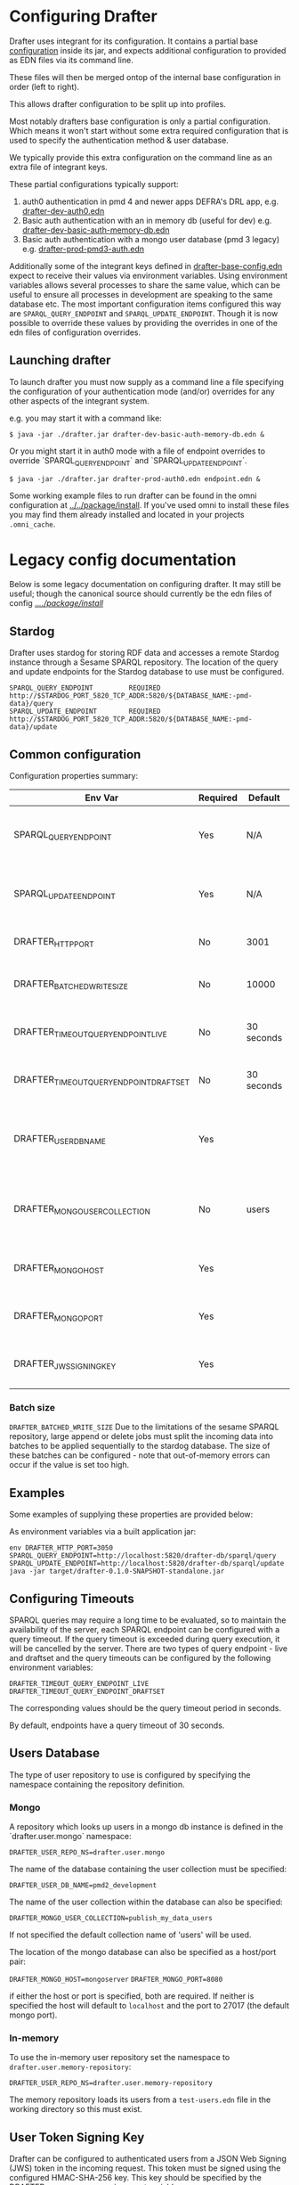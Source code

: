 * Configuring Drafter

Drafter uses integrant for its configuration.  It contains a partial base [[/drafter/resources/drafter-base-config.edn][configuration]] inside its jar, and expects additional configuration to provided as EDN files via its command line.

These files will then be merged ontop of the internal base configuration in order (left to right).

This allows drafter configuration to be split up into profiles.  

Most notably drafters base configuration is only a partial configuration.  Which means it won't start without some extra required configuration that is used to specify the authentication method & user database.  

We typically provide this extra configuration on the command line as an extra file of integrant keys.

These partial configurations typically support:

1. auth0 authentication in pmd 4 and newer apps DEFRA's DRL app, e.g. [[../../package/install/drafter-dev-auth0.edn][drafter-dev-auth0.edn]]
2. Basic auth authentication with an in memory db (useful for dev) e.g. [[../../package/install/drafter-dev-basic-auth-memory-db.edn][drafter-dev-basic-auth-memory-db.edn]]
3. Basic auth authentication with a mongo user database (pmd 3 legacy) e.g. [[../../package/install/drafter-prod-pmd3-auth.edn][drafter-prod-pmd3-auth.edn]]

Additionally some of the integrant keys defined in [[/drafter/resources/drafter-base-config.edn][drafter-base-config.edn]] expect to receive their values via environment variables.  Using environment variables allows several processes to share the same value, which can be useful to ensure all processes in development are speaking to the same database etc.  The most important configuration items configured this way are =SPARQL_QUERY_ENDPOINT= and =SPARQL_UPDATE_ENDPOINT=.  Though it is now possible to override these values by providing the overrides in one of the edn files of configuration overrides.

** Launching drafter

To launch drafter you must now supply as a command line a file specifying 
the configuration of your authentication mode (and/or) overrides for any 
other aspects of the integrant system.

e.g. you may start it with a command like:

#+BEGIN_EXAMPLE
$ java -jar ./drafter.jar drafter-dev-basic-auth-memory-db.edn &
#+END_EXAMPLE

Or you might start it in auth0 mode with a file of endpoint overrides to override `SPARQL_QUERY_ENDPOINT` and `SPARQL_UPDATE_ENDPOINT`.

#+BEGIN_EXAMPLE
$ java -jar ./drafter.jar drafter-prod-auth0.edn endpoint.edn &
#+END_EXAMPLE

Some working example files to run drafter can be found in the omni configuration at [[../../package/install/][../../package/install]].  If you've used omni to install these files you may find them already installed and located in your projects =.omni_cache=.

* Legacy config documentation

Below is some legacy documentation on configuring drafter.  It may still be useful; though the canonical source should currently be the edn files of config [[../../package/install/][../../package/install/]]

** Stardog

Drafter uses stardog for storing RDF data and accesses a remote Stardog instance through a Sesame SPARQL
repository. The location of the query and update endpoints for the Stardog database to use must be configured.

#+BEGIN_EXAMPLE
SPARQL_QUERY_ENDPOINT         REQUIRED http://$STARDOG_PORT_5820_TCP_ADDR:5820/${DATABASE_NAME:-pmd-data}/query
SPARQL_UPDATE_ENDPOINT        REQUIRED http://$STARDOG_PORT_5820_TCP_ADDR:5820/${DATABASE_NAME:-pmd-data}/update
#+END_EXAMPLE

** Common configuration

Configuration properties summary:

| Env Var                                 | Required | Default    | Description                                          |
|-----------------------------------------+----------+------------+------------------------------------------------------|
| SPARQL_QUERY_ENDPOINT                   | Yes      | N/A        | Backend SPARQL Query Endpoint (Stardog)              |
| SPARQL_UPDATE_ENDPOINT                  | Yes      | N/A        | Backend SPARQL Update Endpoint (Stardog)             |
| DRAFTER_HTTP_PORT                       | No       | 3001       | The HTTP port drafter listens on                     |
| DRAFTER_BATCHED_WRITE_SIZE              | No       | 10000      | Max size of write batches in triples                 |
| DRAFTER_TIMEOUT_QUERY_ENDPOINT_LIVE     | No       | 30 seconds | Live endpoint max query timeout                      |
| DRAFTER_TIMEOUT_QUERY_ENDPOINT_DRAFTSET | No       | 30 seconds | Draftset endpoint max query timeout                  |
| DRAFTER_USER_DB_NAME                    | Yes      |            | Specific user database in mongo backend user server  |
| DRAFTER_MONGO_USER_COLLECTION           | No       | users      | The collection in mongo backend that holds the users |
| DRAFTER_MONGO_HOST                      | Yes      |            | Hostname for backend mongo service                   |
| DRAFTER_MONGO_PORT                      | Yes      |            | Port for backend mongo service                       |
| DRAFTER_JWS_SIGNING_KEY                 | Yes      |            | Shared token for JWT signing                         |



*** Batch size

=DRAFTER_BATCHED_WRITE_SIZE=
Due to the limitations of the sesame SPARQL repository, large append or delete jobs must split the incoming data into batches
to be applied sequentially to the stardog database. The size of these batches can be configured - note that out-of-memory
errors can occur if the value is set too high.

** Examples

Some examples of supplying these properties are provided below:

As environment variables via a built application jar:

#+BEGIN_SRC shell
env DRAFTER_HTTP_PORT=3050 SPARQL_QUERY_ENDPOINT=http://localhost:5820/drafter-db/sparql/query SPARQL_UPDATE_ENDPOINT=http://localhost:5820/drafter-db/sparql/update java -jar target/drafter-0.1.0-SNAPSHOT-standalone.jar
#+END_SRC

** Configuring Timeouts

SPARQL queries may require a long time to be evaluated, so to maintain the
availability of the server, each SPARQL endpoint can be configured with a query
timeout. If the query timeout is exceeded during query execution, it will be
cancelled by the server. There are two types of query endpoint - live and draftset
and the query timeouts can be configured by the following environment variables:

#+BEGIN_EXAMPLE
DRAFTER_TIMEOUT_QUERY_ENDPOINT_LIVE
DRAFTER_TIMEOUT_QUERY_ENDPOINT_DRAFTSET
#+END_EXAMPLE

The corresponding values should be the query timeout period in seconds.

By default, endpoints have a query timeout of 30 seconds.

** Users Database

The type of user repository to use is configured by specifying the namespace containing the repository
definition.

*** Mongo

A repository which looks up users in a mongo db instance is defined in the `drafter.user.mongo` namespace:

=DRAFTER_USER_REPO_NS=drafter.user.mongo=

The name of the database containing the user collection must be specified:

=DRAFTER_USER_DB_NAME=pmd2_development=

The name of the user collection within the database can also be specified:

=DRAFTER_MONGO_USER_COLLECTION=publish_my_data_users=

If not specified the default collection name of 'users' will be used.

The location of the mongo database can also be specified as a host/port pair:

=DRAFTER_MONGO_HOST=mongoserver=
=DRAFTER_MONGO_PORT=8080=

if either the host or port is specified, both are required. If neither is specified the host will default to
=localhost= and the port to 27017 (the default mongo port).

*** In-memory

To use the in-memory user repository set the namespace to =drafter.user.memory-repository=:

=DRAFTER_USER_REPO_NS=drafter.user.memory-repository=

The memory repository loads its users from a =test-users.edn= file in the working directory so this must exist.

** User Token Signing Key

Drafter can be configured to authenticated users from a JSON Web Signing (JWS) token in the incoming request.
This token must be signed using the configured HMAC-SHA-256 key. This key should be specified by the
DRAFTER_JWS_SIGNING_KEY environment variable:

#+BEGIN_SRC shell :exports code
DRAFTER_JWS_SIGNING_KEY=secretkey
#+END_SRC

If the =DRAFTER_JWS_SIGNING_KEY= environment variable is not present, JWS token authentication will not be
available.

The signing key is also used to sign max-query-timeout parameters within SPARQL query requests allowing
privileged clients to override the endpoint maximum query timeout. If the signing key is not configured,
these parameters will be ignored and no clients will be allows to override query timeouts.

** System Properties

The following JVM system properties can be set to configure various
aspects of drafter.  This is not necessarily an exhaustive list:

| Property            | Default Value | Description                                                                                                                                                                |
|---------------------+---------------+----------------------------------------------------------------------------------------------------------------------------------------------------------------------------|
| http.maxConnections | 20?           | The maximum number of HTTP connections allowed inside Apache HTTP Client instances.  Use this to configure the connection pool size inside our Sesame SPARQLRepository, if using drafter against a remote store. |
